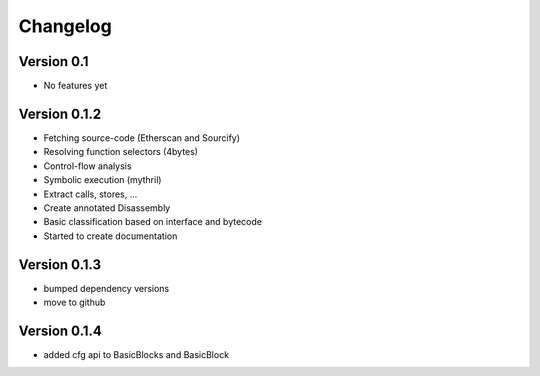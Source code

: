 =========
Changelog
=========

Version 0.1
===========

- No features yet


Version 0.1.2
=============

- Fetching source-code (Etherscan and Sourcify)
- Resolving function selectors (4bytes)
- Control-flow analysis
- Symbolic execution (mythril)
- Extract calls, stores, ...
- Create annotated Disassembly
- Basic classification based on interface and bytecode
- Started to create documentation

Version 0.1.3
=============

- bumped dependency versions
- move to github

Version 0.1.4
=============

- added cfg api to BasicBlocks and BasicBlock
